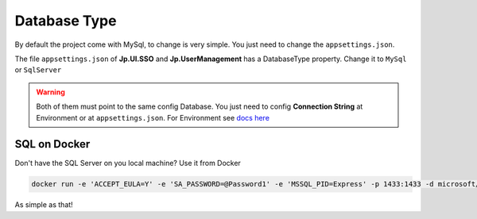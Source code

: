 Database Type
=============

By default the project come with MySql, to change is very simple. You just need to change the ``appsettings.json``.

The file ``appsettings.json`` of **Jp.UI.SSO** and **Jp.UserManagement** has a DatabaseType property. Change it to ``MySql`` or ``SqlServer``

.. warning:: Both of them must point to the same config Database. You just need to config **Connection String** at Environment or at ``appsettings.json``. For Environment see `docs here <quickstarts/ambient_variables.html>`_


SQL on Docker
-------------

Don't have the SQL Server on you local machine? Use it from Docker

.. code::

   docker run -e 'ACCEPT_EULA=Y' -e 'SA_PASSWORD=@Password1' -e 'MSSQL_PID=Express' -p 1433:1433 -d microsoft/mssql-server-linux:latest

As simple as that!